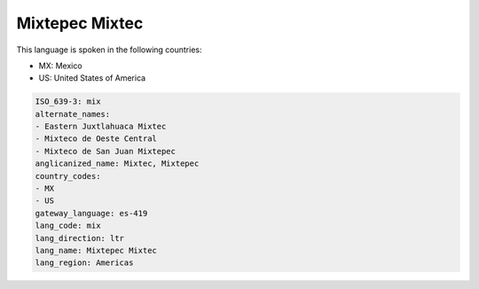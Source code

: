 .. _mix:

Mixtepec Mixtec
===============

This language is spoken in the following countries:

* MX: Mexico
* US: United States of America

.. code-block:: yaml

    ISO_639-3: mix
    alternate_names:
    - Eastern Juxtlahuaca Mixtec
    - Mixteco de Oeste Central
    - Mixteco de San Juan Mixtepec
    anglicanized_name: Mixtec, Mixtepec
    country_codes:
    - MX
    - US
    gateway_language: es-419
    lang_code: mix
    lang_direction: ltr
    lang_name: Mixtepec Mixtec
    lang_region: Americas
    
